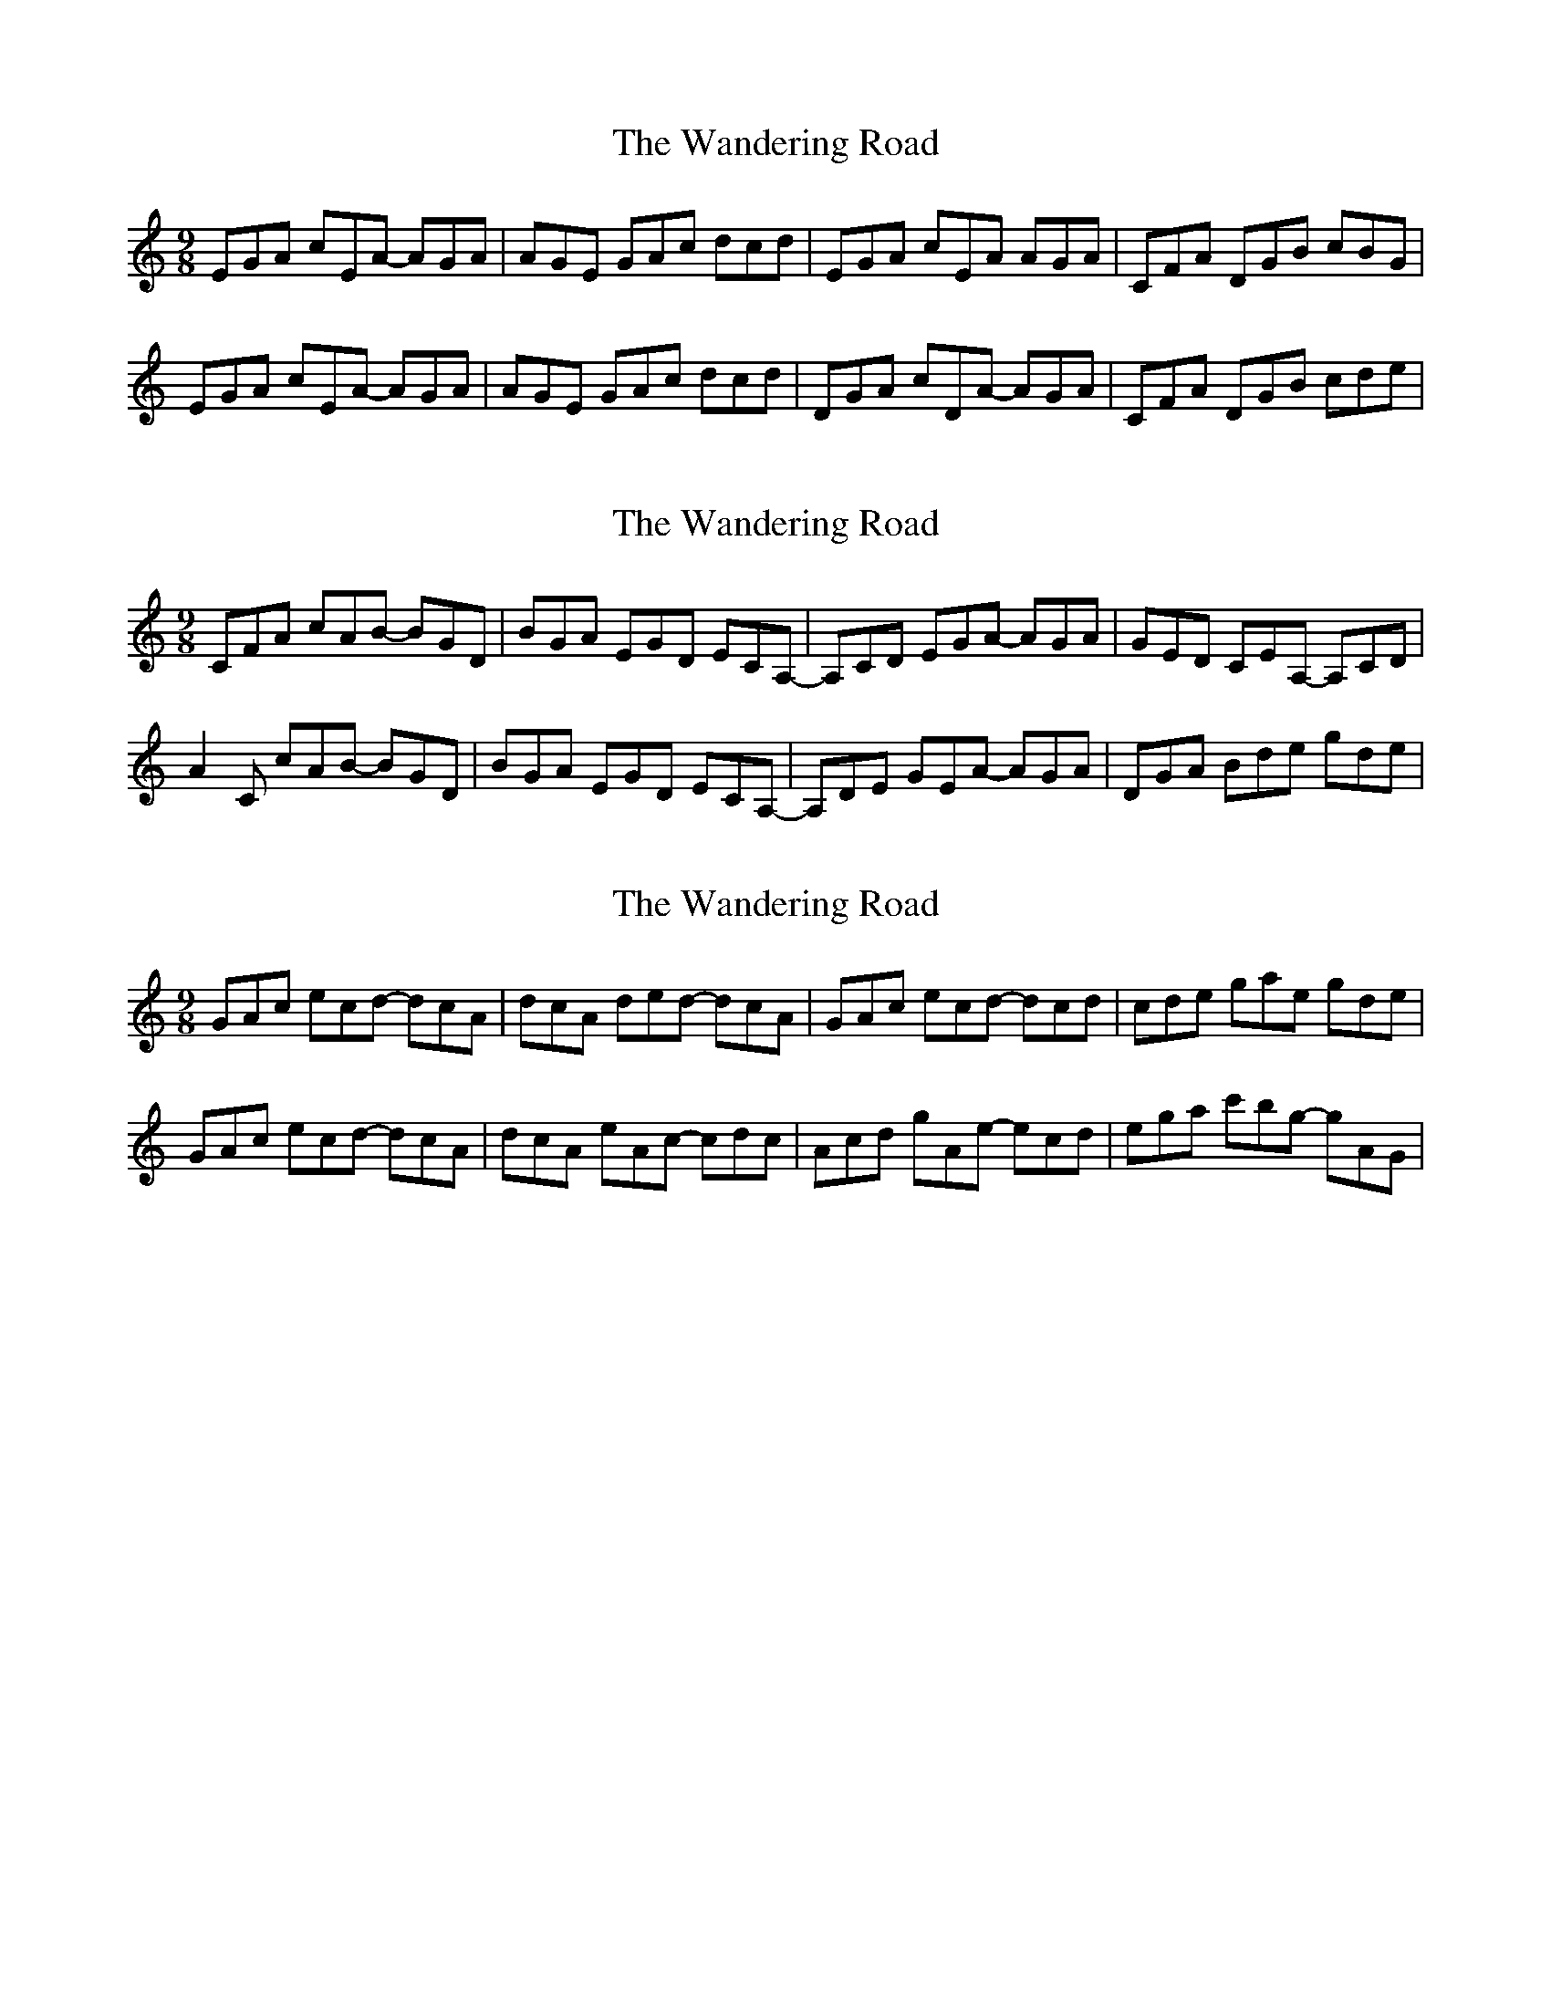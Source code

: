 X: 1
T: Wandering Road, The
Z: Hunter G
S: https://thesession.org/tunes/15446#setting28913
R: slip jig
M: 9/8
L: 1/8
K: Amin
C: Hunter Gifford
EGA cEA -AGA|AGE GAc dcd|EGA cEA AGA|CFA DGB cBG|
EGA cEA -AGA|AGE GAc dcd|DGA cDA -AGA|CFA DGB cde|
X: 2
T: Wandering Road, The
Z: Hunter G
S: https://thesession.org/tunes/15446#setting28914
R: slip jig
M: 9/8
L: 1/8
K: Amin
C:Hunter Gifford
CFA cAB -BGD|BGA EGD ECA,|-A,CD EGA -AGA|GED CEA, -A,CD|
A2C cAB -BGD|BGA EGD ECA,|-A,DE GEA -AGA|DGA Bde gde|
X: 3
T: Wandering Road, The
Z: Hunter G
S: https://thesession.org/tunes/15446#setting28915
R: slip jig
M: 9/8
L: 1/8
K: Amin
C:Hunter Gifford
GAc ecd -dcA|dcA ded- dcA|GAc ecd -dcd|cde gae gde|
GAc ecd -dcA|dcA eAc -cdc|Acd gAe -ecd|ega c'bg -gAG|
